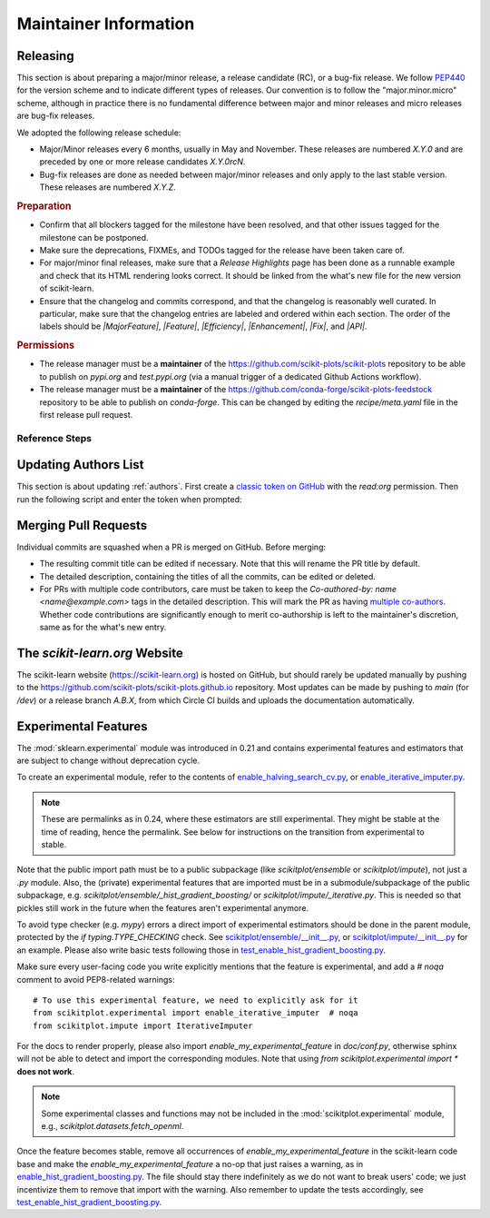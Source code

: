 Maintainer Information
======================

Releasing
---------

This section is about preparing a major/minor release, a release candidate (RC), or a
bug-fix release. We follow `PEP440 <https://www.python.org/dev/peps/pep-0440/>`_ for
the version scheme and to indicate different types of releases. Our convention is to
follow the "major.minor.micro" scheme, although in practice there is no fundamental
difference between major and minor releases and micro releases are bug-fix releases.

We adopted the following release schedule:

- Major/Minor releases every 6 months, usually in May and November. These releases
  are numbered `X.Y.0` and are preceded by one or more release candidates `X.Y.0rcN`.
- Bug-fix releases are done as needed between major/minor releases and only apply to
  the last stable version. These releases are numbered `X.Y.Z`.

.. rubric:: Preparation

- Confirm that all blockers tagged for the milestone have been resolved, and that other
  issues tagged for the milestone can be postponed.

- Make sure the deprecations, FIXMEs, and TODOs tagged for the release have been taken
  care of.

- For major/minor final releases, make sure that a *Release Highlights* page has been
  done as a runnable example and check that its HTML rendering looks correct. It should
  be linked from the what's new file for the new version of scikit-learn.

- Ensure that the changelog and commits correspond, and that the changelog is reasonably
  well curated. In particular, make sure that the changelog entries are labeled and
  ordered within each section. The order of the labels should be `|MajorFeature|`,
  `|Feature|`, `|Efficiency|`, `|Enhancement|`, `|Fix|`, and `|API|`.

.. rubric:: Permissions

- The release manager must be a **maintainer** of the
  https://github.com/scikit-plots/scikit-plots repository to be able to publish on
  `pypi.org` and `test.pypi.org` (via a manual trigger of a dedicated Github Actions
  workflow).

- The release manager must be a **maintainer** of the
  https://github.com/conda-forge/scikit-plots-feedstock repository to be able to publish
  on `conda-forge`. This can be changed by editing the `recipe/meta.yaml` file in the
  first release pull request.

Reference Steps
^^^^^^^^^^^^^^^

.. tab-set::

  .. tab-item:: Major/Minor RC
    :class-label: tab-4

    Suppose that we are preparing the release ``.

    
    The first RC ideally counts as a **feature freeze**. Each coming release candidate
    and the final release afterwards should include only minor documentation changes
    and bug fixes. Any major enhancement or new feature should be excluded.

    - Create the release branch `.X` directly in the main repository,
      where `X` is really the letter X, **not a placeholder**. The development for the
      final and subsequent bug-fix releases of `` should also happen
      under this branch with different tags.

      .. prompt:: bash

        git fetch upstream main
        git checkout upstream/main
        git checkout -b .X
        git push --set-upstream upstream .X
    

    - Create a PR from the `main` branch targeting the `.X` branch.
      Copy the following release checklist to the description of this PR to track the
      progress.

      .. code-block:: markdown

        * [ ] Update news and what's new date in release branch
        * [ ] Backport news and what's new date in release branch
        * [ ] Update the sklearn dev0 version in main branch
        * [ ] Set the version number in the release branch
        * [ ] Check that the wheels for the release can be built successfully
        * [ ] Merge the PR with `[cd build]` commit message to upload wheels to the staging repo
        * [ ] Upload the wheels and source tarball to https://test.pypi.org
        * [ ] Create tag on the main repo
        * [ ] Confirm bot detected at https://github.com/conda-forge/scikit-plots-feedstock
              and wait for merge
        * [ ] Upload the wheels and source tarball to PyPI
        * [ ] Announce on mailing list and on Twitter, and LinkedIn

    

    
    - Create a PR from `main` and targeting `main` to increment the dev0 `__version__`
      variable in `scikitplot/__init__.py`. This means while we are in the release
      candidate period, the latest stable is two version behind the `main` branch,
      instead of one. In this PR targeting `main`, you should also include a new what's
      new file under the `doc/whats_new/` directory so PRs that target the next version
      can contribute their changelog entries to this file in parallel to the release
      process.
    

    - In the `.X` branch, change the version number `__version__` in
      `scikitplot/__init__.py` to ``.

    

    - Trigger the wheel builder with the `[cd build]` commit marker. See also the
      `workflow runs of the wheel builder
      <https://github.com/scikit-plots/scikit-plots/actions/workflows/wheels.yml>`_.

      .. prompt:: bash

        git commit --allow-empty -m "[cd build] Trigger wheel builder workflow"

      .. note::

        The acronym CD in `[cd build]` stands for `Continuous Delivery
        <https://en.wikipedia.org/wiki/Continuous_delivery>`_ and refers to the
        automation used to generate the release artifacts (binary and source
        packages). This can be seen as an extension to CI which stands for `Continuous
        Integration <https://en.wikipedia.org/wiki/Continuous_integration>`_. The CD
        workflow on GitHub Actions is also used to automatically create nightly builds
        and publish packages for the development branch of scikit-learn. See also
        :ref:`install_nightly_builds`.

    - Once all the CD jobs have completed successfully in the PR, merge it with the
      `[cd build]` marker in the commit message. This time the results will be
      uploaded to the staging area. You should then be able to upload the generated
      artifacts (`.tar.gz` and `.whl` files) to https://test.pypi.org/ using the "Run
      workflow" form for the `PyPI publishing workflow
      <https://github.com/scikit-plots/scikit-plots/actions/workflows/publish_pypi.yml>`_.

      .. warning::

        This PR should be merged with the rebase mode instead of the usual squash mode
        because we want to keep the history in the `.X` branch close
        to the history of the main branch which will help for future bug fix releases.

        In addition if on merging, the last commit, containing the `[cd build]` marker,
        is empty, the CD jobs won't be triggered. In this case, you can directly push
        a commit with the marker in the `.X` to trigger them.

    - If the steps above went fine, proceed **with caution** to create a new tag for the
      release. This should be done only when you are almost certain that the release is
      ready, since adding a new tag to the main repository can trigger certain automated
      processes.

      .. prompt:: bash

        git tag -a   # in the .X branch
        git push git@github.com:scikit-plots/scikit-plots.git 

    - Confirm that the bot has detected the tag on the conda-forge feedstock repository
      https://github.com/conda-forge/scikit-learn-feedstock. If not, submit a PR for the
      release, targeting the `rc` branch.

    - Trigger the `PyPI publishing workflow
      <https://github.com/scikit-plots/scikit-plots/actions/workflows/publish_pypi.yml>`_
      again, but this time to upload the artifacts to the real https://pypi.org/. To do
      so, replace `testpypi` with `pypi` in the "Run workflow" form.

      **Alternatively**, it is possible to collect locally the generated binary wheel
      packages and source tarball and upload them all to PyPI.

      .. dropdown:: Uploading artifacts from local

        Check out at the release tag and run the following commands.

        .. prompt:: bash

          rm -r dist
          python -m pip install -U wheelhouse_uploader twine
          python -m wheelhouse_uploader fetch \
            --version 0.99.0rc1 --local-folder dist scikit-plots \
            https://pypi.anaconda.org/scikit-plots-wheels-staging/simple/scikit-plots/

        These commands will download all the binary packages accumulated in the `staging
        area on the anaconda.org hosting service
        <https://anaconda.org/scikit-plots-wheels-staging/scikit-plots/files>`_ and put
        them in your local `./dist` folder. Check the contents of the `./dist` folder:
        it should contain all the wheels along with the source tarball `.tar.gz`. Make
        sure you do not have developer versions or older versions of the scikit-learn
        package in that folder. Before uploading to PyPI, you can test uploading to
        `test.pypi.org` first.

        .. prompt:: bash

          twine upload --verbose --repository-url https://test.pypi.org/legacy/ dist/*

        Then upload everything at once to `pypi.org`.

        .. prompt:: bash

          twine upload dist/*

    

    
  .. tab-item:: Major/Minor Final
    :class-label: tab-4

    Suppose that we are preparing the release ``.

    

    - Create a PR from the `main` branch targeting the `.X` branch.
      Copy the following release checklist to the description of this PR to track the
      progress.

      .. code-block:: markdown

        * [ ] Update news and what's new date in release branch
        * [ ] Backport news and what's new date in release branch
        * [ ] Set the version number in the release branch
        * [ ] Check that the wheels for the release can be built successfully
        * [ ] Merge the PR with `[cd build]` commit message to upload wheels to the staging repo
        * [ ] Upload the wheels and source tarball to https://test.pypi.org
        * [ ] Create tag on the main repo
        * [ ] Confirm bot detected at https://github.com/conda-forge/scikit-plots-feedstock
              and wait for merge
        * [ ] Upload the wheels and source tarball to PyPI
        * [ ] Publish to https://github.com/scikit-plots/scikit-plots/releases
        * [ ] Announce on mailing list and on Twitter, and LinkedIn
        * [ ] Update symlink for stable in https://github.com/scikit-plots/scikit-plots.github.io
        * [ ] Update SECURITY.md in main branch

    
    - Rebase this PR from the `.X` branch:

      .. prompt:: bash

        git rebase -i upstream/.X

      This will open an interactive rebase with the `git-rebase-todo` containing all the
      latest commits on `main`. At this stage, you have to perform this interactive
      rebase with at least someone else (to not forget something and to avoid doubts).

      - Do not remove lines but drop commit by replacing `pick` with `drop`.
      - Commits to pick for a bug-fix release are *generally* prefixed with `FIX`, `CI`,
        and `DOC`. They should at least include all the commits of the merged PRs that
        were milestoned for this release and/or documented as such in the changelog.
      - Commits to `drop` for a bug-fix release are *generally* prefixed with `FEAT`,
        `MAINT`, `ENH`, and `API`. Reasons for not including them is to prevent change
        of behavior (which should only happen in major/minor releases).
      - After having dropped or picked commits, **do not exit** but paste the content of
        the `git-rebase-todo` message in the PR. This file is located at
        `.git/rebase-merge/git-rebase-todo`.
      - Save and exit to start the interactive rebase. Resolve merge conflicts when
        necessary.
    

    

    - In the `.X` branch, change the version number `__version__` in
      `scikitplot/__init__.py` to ``.

    
    - In the `main` branch, edit the corresponding file in the `doc/whats_new` directory
      to update the release date, link the release highlights example,
      and add the list of contributor names. Suppose that the tag of the last release in
      the previous major/minor version is ``, then you can use the
      following command to retrieve the list of contributor names:

      .. prompt:: bash

        git shortlog -s .. |
          cut -f2- |
          sort --ignore-case |
          tr "\n" ";" |
          sed "s/;/, /g;s/, $//" |
          fold -s

      Then cherry-pick it in the `.X` release branch.

    - In the `main` branch, edit `doc/templates/index.html` to change the "News" section
      in the landing page, along with the month of the release.
      Do not forget to remove old entries (two years or three releases ago) and update
      the "On-going development" entry.
      Then cherry-pick it in the `.X` release branch.
    

    - Trigger the wheel builder with the `[cd build]` commit marker. See also the
      `workflow runs of the wheel builder
      <https://github.com/scikit-plots/scikit-plots/actions/workflows/wheels.yml>`_.

      .. prompt:: bash

        git commit --allow-empty -m "[cd build] Trigger wheel builder workflow"

      .. note::

        The acronym CD in `[cd build]` stands for `Continuous Delivery
        <https://en.wikipedia.org/wiki/Continuous_delivery>`_ and refers to the
        automation used to generate the release artifacts (binary and source
        packages). This can be seen as an extension to CI which stands for `Continuous
        Integration <https://en.wikipedia.org/wiki/Continuous_integration>`_. The CD
        workflow on GitHub Actions is also used to automatically create nightly builds
        and publish packages for the development branch of scikit-learn. See also
        :ref:`install_nightly_builds`.

    - Once all the CD jobs have completed successfully in the PR, merge it with the
      `[cd build]` marker in the commit message. This time the results will be
      uploaded to the staging area. You should then be able to upload the generated
      artifacts (`.tar.gz` and `.whl` files) to https://test.pypi.org/ using the "Run
      workflow" form for the `PyPI publishing workflow
      <https://github.com/scikit-plots/scikit-plots/actions/workflows/publish_pypi.yml>`_.

      .. warning::

        This PR should be merged with the rebase mode instead of the usual squash mode
        because we want to keep the history in the `.X` branch close
        to the history of the main branch which will help for future bug fix releases.

        In addition if on merging, the last commit, containing the `[cd build]` marker,
        is empty, the CD jobs won't be triggered. In this case, you can directly push
        a commit with the marker in the `.X` to trigger them.

    - If the steps above went fine, proceed **with caution** to create a new tag for the
      release. This should be done only when you are almost certain that the release is
      ready, since adding a new tag to the main repository can trigger certain automated
      processes.

      .. prompt:: bash

        git tag -a   # in the .X branch
        git push git@github.com:scikit-plots/scikit-plots.git 

    - Confirm that the bot has detected the tag on the conda-forge feedstock repository
      https://github.com/conda-forge/scikit-learn-feedstock. If not, submit a PR for the
      release, targeting the `main` branch.

    - Trigger the `PyPI publishing workflow
      <https://github.com/scikit-plots/scikit-plots/actions/workflows/publish_pypi.yml>`_
      again, but this time to upload the artifacts to the real https://pypi.org/. To do
      so, replace `testpypi` with `pypi` in the "Run workflow" form.

      **Alternatively**, it is possible to collect locally the generated binary wheel
      packages and source tarball and upload them all to PyPI.

      .. dropdown:: Uploading artifacts from local

        Check out at the release tag and run the following commands.

        .. prompt:: bash

          rm -r dist
          python -m pip install -U wheelhouse_uploader twine
          python -m wheelhouse_uploader fetch \
            --version 0.99.0rc1 --local-folder dist scikit-plots \
            https://pypi.anaconda.org/scikit-plots-wheels-staging/simple/scikit-plots/

        These commands will download all the binary packages accumulated in the `staging
        area on the anaconda.org hosting service
        <https://anaconda.org/scikit-plots-wheels-staging/scikit-plots/files>`_ and put
        them in your local `./dist` folder. Check the contents of the `./dist` folder:
        it should contain all the wheels along with the source tarball `.tar.gz`. Make
        sure you do not have developer versions or older versions of the scikit-learn
        package in that folder. Before uploading to PyPI, you can test uploading to
        `test.pypi.org` first.

        .. prompt:: bash

          twine upload --verbose --repository-url https://test.pypi.org/legacy/ dist/*

        Then upload everything at once to `pypi.org`.

        .. prompt:: bash

          twine upload dist/*

    
    - Update the symlink for `stable` and the `latestStable` variable in
      `versionwarning.js` in https://github.com/scikit-plots/scikit-plots.github.io.

      .. prompt:: bash

        cd /tmp
        git clone --depth 1 --no-checkout git@github.com:scikit-plots/scikit-plots.github.io.git
        cd scikit-plots.github.io
        echo stable > .git/info/sparse-checkout
        git checkout main
        rm stable
        ln -s  stable
        sed -i "s/latestStable = '.*/latestStable = '';/" versionwarning.js
        git add stable versionwarning.js
        git commit -m "Update stable to point to "
        git push origin main
    

    
    - Update `SECURITY.md` to reflect the latest supported version ``.
    
  .. tab-item:: Bug-fix
    :class-label: tab-4

    Suppose that we are preparing the release ``.

    

    - Create a PR from the `main` branch targeting the `.X` branch.
      Copy the following release checklist to the description of this PR to track the
      progress.

      .. code-block:: markdown

        * [ ] Update news and what's new date in release branch
        * [ ] Backport news and what's new date in release branch
        * [ ] Set the version number in the release branch
        * [ ] Check that the wheels for the release can be built successfully
        * [ ] Merge the PR with `[cd build]` commit message to upload wheels to the staging repo
        * [ ] Upload the wheels and source tarball to https://test.pypi.org
        * [ ] Create tag on the main repo
        * [ ] Confirm bot detected at https://github.com/conda-forge/scikit-plots-feedstock
              and wait for merge
        * [ ] Upload the wheels and source tarball to PyPI
        * [ ] Publish to https://github.com/scikit-plots/scikit-plots/releases
        * [ ] Announce on mailing list and on Twitter, and LinkedIn
        * [ ] Update SECURITY.md in main branch

    
    - Rebase this PR from the `.X` branch:

      .. prompt:: bash

        git rebase -i upstream/.X

      This will open an interactive rebase with the `git-rebase-todo` containing all the
      latest commits on `main`. At this stage, you have to perform this interactive
      rebase with at least someone else (to not forget something and to avoid doubts).

      - Do not remove lines but drop commit by replacing `pick` with `drop`.
      - Commits to pick for a bug-fix release are *generally* prefixed with `FIX`, `CI`,
        and `DOC`. They should at least include all the commits of the merged PRs that
        were milestoned for this release and/or documented as such in the changelog.
      - Commits to `drop` for a bug-fix release are *generally* prefixed with `FEAT`,
        `MAINT`, `ENH`, and `API`. Reasons for not including them is to prevent change
        of behavior (which should only happen in major/minor releases).
      - After having dropped or picked commits, **do not exit** but paste the content of
        the `git-rebase-todo` message in the PR. This file is located at
        `.git/rebase-merge/git-rebase-todo`.
      - Save and exit to start the interactive rebase. Resolve merge conflicts when
        necessary.
    

    

    - In the `.X` branch, change the version number `__version__` in
      `scikitplot/__init__.py` to ``.

    
    - In the `main` branch, edit the corresponding file in the `doc/whats_new` directory
      to update the release date
      and add the list of contributor names. Suppose that the tag of the last release in
      the previous major/minor version is ``, then you can use the
      following command to retrieve the list of contributor names:

      .. prompt:: bash

        git shortlog -s .. |
          cut -f2- |
          sort --ignore-case |
          tr "\n" ";" |
          sed "s/;/, /g;s/, $//" |
          fold -s

      Then cherry-pick it in the `.X` release branch.

    - In the `main` branch, edit `doc/templates/index.html` to change the "News" section
      in the landing page, along with the month of the release.
      Then cherry-pick it in the `.X` release branch.
    

    - Trigger the wheel builder with the `[cd build]` commit marker. See also the
      `workflow runs of the wheel builder
      <https://github.com/scikit-plots/scikit-plots/actions/workflows/wheels.yml>`_.

      .. prompt:: bash

        git commit --allow-empty -m "[cd build] Trigger wheel builder workflow"

      .. note::

        The acronym CD in `[cd build]` stands for `Continuous Delivery
        <https://en.wikipedia.org/wiki/Continuous_delivery>`_ and refers to the
        automation used to generate the release artifacts (binary and source
        packages). This can be seen as an extension to CI which stands for `Continuous
        Integration <https://en.wikipedia.org/wiki/Continuous_integration>`_. The CD
        workflow on GitHub Actions is also used to automatically create nightly builds
        and publish packages for the development branch of scikit-learn. See also
        :ref:`install_nightly_builds`.

    - Once all the CD jobs have completed successfully in the PR, merge it with the
      `[cd build]` marker in the commit message. This time the results will be
      uploaded to the staging area. You should then be able to upload the generated
      artifacts (`.tar.gz` and `.whl` files) to https://test.pypi.org/ using the "Run
      workflow" form for the `PyPI publishing workflow
      <https://github.com/scikit-plots/scikit-plots/actions/workflows/publish_pypi.yml>`_.

      .. warning::

        This PR should be merged with the rebase mode instead of the usual squash mode
        because we want to keep the history in the `.X` branch close
        to the history of the main branch which will help for future bug fix releases.

        In addition if on merging, the last commit, containing the `[cd build]` marker,
        is empty, the CD jobs won't be triggered. In this case, you can directly push
        a commit with the marker in the `.X` to trigger them.

    - If the steps above went fine, proceed **with caution** to create a new tag for the
      release. This should be done only when you are almost certain that the release is
      ready, since adding a new tag to the main repository can trigger certain automated
      processes.

      .. prompt:: bash

        git tag -a   # in the .X branch
        git push git@github.com:scikit-plots/scikit-plots.git 

    - Confirm that the bot has detected the tag on the conda-forge feedstock repository
      https://github.com/conda-forge/scikit-learn-feedstock. If not, submit a PR for the
      release, targeting the `main` branch.

    - Trigger the `PyPI publishing workflow
      <https://github.com/scikit-plots/scikit-plots/actions/workflows/publish_pypi.yml>`_
      again, but this time to upload the artifacts to the real https://pypi.org/. To do
      so, replace `testpypi` with `pypi` in the "Run workflow" form.

      **Alternatively**, it is possible to collect locally the generated binary wheel
      packages and source tarball and upload them all to PyPI.

      .. dropdown:: Uploading artifacts from local

        Check out at the release tag and run the following commands.

        .. prompt:: bash

          rm -r dist
          python -m pip install -U wheelhouse_uploader twine
          python -m wheelhouse_uploader fetch \
            --version 0.99.0rc1 --local-folder dist scikit-plots \
            https://pypi.anaconda.org/scikit-plots-wheels-staging/simple/scikit-plots/

        These commands will download all the binary packages accumulated in the `staging
        area on the anaconda.org hosting service
        <https://anaconda.org/scikit-plots-wheels-staging/scikit-plots/files>`_ and put
        them in your local `./dist` folder. Check the contents of the `./dist` folder:
        it should contain all the wheels along with the source tarball `.tar.gz`. Make
        sure you do not have developer versions or older versions of the scikit-learn
        package in that folder. Before uploading to PyPI, you can test uploading to
        `test.pypi.org` first.

        .. prompt:: bash

          twine upload --verbose --repository-url https://test.pypi.org/legacy/ dist/*

        Then upload everything at once to `pypi.org`.

        .. prompt:: bash

          twine upload dist/*

    

    
    - Update `SECURITY.md` to reflect the latest supported version ``.
    
  

Updating Authors List
---------------------

This section is about updating :ref:`authors`. First create a `classic token on GitHub
<https://github.com/settings/tokens/new>`_ with the `read:org` permission. Then run the
following script and enter the token when prompted:

.. prompt:: bash

  cd build_tools
  make authors  # Enter the token when prompted

Merging Pull Requests
---------------------

Individual commits are squashed when a PR is merged on GitHub. Before merging:

- The resulting commit title can be edited if necessary. Note that this will rename the
  PR title by default.
- The detailed description, containing the titles of all the commits, can be edited or
  deleted.
- For PRs with multiple code contributors, care must be taken to keep the
  `Co-authored-by: name <name@example.com>` tags in the detailed description. This will
  mark the PR as having `multiple co-authors
  <https://help.github.com/en/github/committing-changes-to-your-project/creating-a-commit-with-multiple-authors>`_.
  Whether code contributions are significantly enough to merit co-authorship is left to
  the maintainer's discretion, same as for the what's new entry.

The `scikit-learn.org` Website
------------------------------

The scikit-learn website (https://scikit-learn.org) is hosted on GitHub, but should
rarely be updated manually by pushing to the
https://github.com/scikit-plots/scikit-plots.github.io repository. Most updates can be
made by pushing to `main` (for `/dev`) or a release branch `A.B.X`, from which Circle CI
builds and uploads the documentation automatically.

Experimental Features
---------------------

The :mod:`sklearn.experimental` module was introduced in 0.21 and contains
experimental features and estimators that are subject to change without
deprecation cycle.

To create an experimental module, refer to the contents of `enable_halving_search_cv.py
<https://github.com/scikit-plots/scikit-plots/blob/362cb92bb2f5b878229ea4f59519ad31c2fcee76/scikitplot/experimental/enable_halving_search_cv.py>`__,
or `enable_iterative_imputer.py
<https://github.com/scikit-plots/scikit-plots/blob/c9c89cfc85dd8dfefd7921c16c87327d03140a06/scikitplot/experimental/enable_iterative_imputer.py>`__.

.. note::

  These are permalinks as in 0.24, where these estimators are still experimental. They
  might be stable at the time of reading, hence the permalink. See below for
  instructions on the transition from experimental to stable.

Note that the public import path must be to a public subpackage (like `scikitplot/ensemble`
or `scikitplot/impute`), not just a `.py` module. Also, the (private) experimental features
that are imported must be in a submodule/subpackage of the public subpackage, e.g.
`scikitplot/ensemble/_hist_gradient_boosting/` or `scikitplot/impute/_iterative.py`. This is
needed so that pickles still work in the future when the features aren't experimental
anymore.

To avoid type checker (e.g. `mypy`) errors a direct import of experimental estimators
should be done in the parent module, protected by the `if typing.TYPE_CHECKING` check.
See `scikitplot/ensemble/__init__.py
<https://github.com/scikit-plots/scikit-plots/blob/c9c89cfc85dd8dfefd7921c16c87327d03140a06/scikitplot/ensemble/__init__.py>`__,
or `scikitplot/impute/__init__.py
<https://github.com/scikit-plots/scikit-plots/blob/c9c89cfc85dd8dfefd7921c16c87327d03140a06/scikitplot/impute/__init__.py>`__
for an example. Please also write basic tests following those in
`test_enable_hist_gradient_boosting.py
<https://github.com/scikit-plots/scikit-plots/blob/c9c89cfc85dd8dfefd7921c16c87327d03140a06/scikitplot/experimental/tests/test_enable_hist_gradient_boosting.py>`__.

Make sure every user-facing code you write explicitly mentions that the feature is
experimental, and add a `# noqa` comment to avoid PEP8-related warnings::

  # To use this experimental feature, we need to explicitly ask for it
  from scikitplot.experimental import enable_iterative_imputer  # noqa
  from scikitplot.impute import IterativeImputer

For the docs to render properly, please also import `enable_my_experimental_feature` in
`doc/conf.py`, otherwise sphinx will not be able to detect and import the corresponding
modules. Note that using `from scikitplot.experimental import *` **does not work**.

.. note::

  Some experimental classes and functions may not be included in the
  :mod:`scikitplot.experimental` module, e.g., `scikitplot.datasets.fetch_openml`.

Once the feature becomes stable, remove all occurrences of
`enable_my_experimental_feature` in the scikit-learn code base and make the
`enable_my_experimental_feature` a no-op that just raises a warning, as in
`enable_hist_gradient_boosting.py
<https://github.com/scikit-plots/scikit-plots/blob/main/scikitplot/experimental/enable_hist_gradient_boosting.py>`__.
The file should stay there indefinitely as we do not want to break users' code; we just
incentivize them to remove that import with the warning. Also remember to update the
tests accordingly, see `test_enable_hist_gradient_boosting.py
<https://github.com/scikit-plots/scikit-plots/blob/main/scikitplot/experimental/tests/test_enable_hist_gradient_boosting.py>`__.